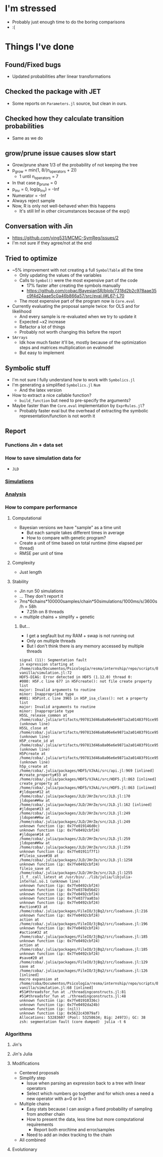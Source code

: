 * I'm stressed
- Probably just enough time to do the boring comparisons
- :(
* Things I've done
** Found/Fixed bugs
- Updated probabilities after linear transformations
** Checked the package with JET
- Some reports on =Parameters.jl= source, but clean in ours.
** Checked how they calculate transition probabilities
- Same as we do
** grow/prune issue causes slow start
- Grow/prune share 1/3 of the probability of not keeping the tree
- p_grow = min(1, 8/(n_operators + 2))
  - 1 until n_operators = 7
- In that case p_prune = 0
- p_inv = 0, log(p_inv) = -Inf
- Numerator = -Inf
- Always reject sample
- Now, R is only not well-behaved when this happens
  - It's still Inf in other circumstances because of the exp()
** Conversation with Jin
- https://github.com/ying531/MCMC-SymReg/issues/2
- I'm not sure if they agree/not at the end
** Tried to optimize
- ~5% improvement with not creating a full =SymbolTable= all the time
  - Only updating the values of the variables
  - Calls to =Symbol()= were the most expensive part of the code
    - 17% faster after creating the symbols manually
    - https://github.com/cobac/BayesianSR/blob/7318d2b2c978aae35c9f4d24aae5c0a46b866a57/src/eval.jl#L67-L70
  - The most expensive part of the program now is =Core.eval=
- Currently evaluating the proposal sample twice: for OLS and for likelihood
  - And every sample is re-evaluated when we try to update it
  - Expected ~x2 increase
  - Refactor a lot of things
  - Probably not worth changing this before the report
- =SArrays=
  - Idk how much faster it'll be, mostly because of the optimization steps and matrices multiplication on evalmodel
  - But easy to implement
** Symbolic stuff
- I'm not sure I fully understand how to work with =Symbolics.jl=
- I'm generating a simplified =Symbolics.jl= =Num=
  - And the latex version
- How to extract a nice callable function?
  - =build_function= but need to pre-specify the arguments?
- Maybe faster than the =Core.eval= implementation by =ExprRules.jl=?
  - Probably faster eval but the overhead of extracting the symbolic representation/function is not worth it
** Report
*** Functions Jin + data set
*** How to save simulation data for 
- =JLD=
*** [[https://github.com/cobac/resma-internship/blob/master/scripts/BayesianSR/jin-vanilla/simulation.jl][Simulations]]
*** [[https://github.com/cobac/resma-internship/blob/master/scripts/BayesianSR/jin-vanilla/analysis.jl][Analysis]]
*** How to compare performance
**** Computational 
- Bayesian versions we have "sample" as a time unit
  - But each sample takes different times in average
  - How to compare with genetic program?
- Create a unit of time based on total runtime (time elapsed per thread)
- RMSE per unit of time
**** Complexity
- Just length
**** Stability
- Jin run 50 simulations
- ... They don't report it
- 7ms*6chains*100000samples/chain*50simulations/1000ms/s/3600s/h = 58h
  - 7.25h on 8 threads
- + multiple chains + simplify + genetic
***** But...
- I get a segfault but my RAM + swap is not running out
- Only on multiple threads
- But I don't think there is any memory accessed by multiple threads
#+BEGIN_SRC :results silent :exports code
signal (11): Segmentation fault
in expression starting at /home/coba/Documentos/Psicología/resma/internship/repo/scripts/BayesianSR/jin-vanilla/simulation.jl:72
HDF5-DIAG: Error detected in HDF5 (1.12.0) thread 0:
#000: H5F.c line 677 in H5Fcreate(): not file create property list
major: Invalid arguments to routine
minor: Inappropriate type
#001: H5Pint.c line 3965 in H5P_isa_class(): not a property list
major: Invalid arguments to routine
minor: Inappropriate type
H5SL_release_common at /home/coba/.julia/artifacts/997813d46a8a06e6e9871a2a01483f91ce954eca/lib/libhdf5.so (unknown line)
H5SL_close at /home/coba/.julia/artifacts/997813d46a8a06e6e9871a2a01483f91ce954eca/lib/libhdf5.so (unknown line)
H5P_create_id at /home/coba/.julia/artifacts/997813d46a8a06e6e9871a2a01483f91ce954eca/lib/libhdf5.so (unknown line)
H5Pcreate at /home/coba/.julia/artifacts/997813d46a8a06e6e9871a2a01483f91ce954eca/lib/libhdf5.so (unknown line)
h5p_create at /home/coba/.julia/packages/HDF5/VJkAi/src/api.jl:969 [inlined]
#create_property#33 at /home/coba/.julia/packages/HDF5/VJkAi/src/HDF5.jl:863 [inlined]
create_property at /home/coba/.julia/packages/HDF5/VJkAi/src/HDF5.jl:863 [inlined]
#jldopen#12 at /home/coba/.julia/packages/JLD/JHrZe/src/JLD.jl:170
jldopen##kw at /home/coba/.julia/packages/JLD/JHrZe/src/JLD.jl:162 [inlined]
#jldopen#13 at /home/coba/.julia/packages/JLD/JHrZe/src/JLD.jl:249
jldopen##kw at /home/coba/.julia/packages/JLD/JHrZe/src/JLD.jl:249
unknown function (ip: 0x7fe019146d0c)
unknown function (ip: 0x7fe0492cbf24)
#jldopen#14 at /home/coba/.julia/packages/JLD/JHrZe/src/JLD.jl:259
jldopen##kw at /home/coba/.julia/packages/JLD/JHrZe/src/JLD.jl:259
unknown function (ip: 0x7fe01911f7f1)
#fileio_save#38 at /home/coba/.julia/packages/JLD/JHrZe/src/JLD.jl:1258
unknown function (ip: 0x7fe0492cbf24)
fileio_save at /home/coba/.julia/packages/JLD/JHrZe/src/JLD.jl:1255
jl_f__call_latest at /usr/bin/../lib/julia/libjulia-internal.so.1 (unknown line)
unknown function (ip: 0x7fe0492cbf24)
unknown function (ip: 0x7fe0378d56d2)
unknown function (ip: 0x7fe0492cbf24)
unknown function (ip: 0x7fe0377aa03a)
unknown function (ip: 0x7fe0492cbf24)
#action#33 at /home/coba/.julia/packages/FileIO/3jBq2/src/loadsave.jl:216
unknown function (ip: 0x7fe0492cbf24)
action at /home/coba/.julia/packages/FileIO/3jBq2/src/loadsave.jl:196
unknown function (ip: 0x7fe0492cbf24)
#action#32 at /home/coba/.julia/packages/FileIO/3jBq2/src/loadsave.jl:185
unknown function (ip: 0x7fe0492cbf24)
action at /home/coba/.julia/packages/FileIO/3jBq2/src/loadsave.jl:185
unknown function (ip: 0x7fe0492cbf24)
#save#20 at /home/coba/.julia/packages/FileIO/3jBq2/src/loadsave.jl:129
save at /home/coba/.julia/packages/FileIO/3jBq2/src/loadsave.jl:126 [inlined]
macro expansion at /home/coba/Documentos/Psicología/resma/internship/repo/scripts/BayesianSR/jin-vanilla/simulation.jl:68 [inlined]
#51#threadsfor_fun at ./threadingconstructs.jl:81
#51#threadsfor_fun at ./threadingconstructs.jl:48
unknown function (ip: 0x7fe01910336c)
unknown function (ip: 0x7fe0492da24b)
unknown function (ip: (nil))
unknown function (ip: 0x5622c43079af)
Allocations: 53283607 (Pool: 53258634; Big: 24973); GC: 38
zsh: segmentation fault (core dumped)  julia -t 6
#+END_SRC
*** Algorithms
**** Jin's 
**** Jin's Julia
**** Modifications
- Centered proposals
- Simplify step
  - Issue when parsing an expression back to a tree with linear operators
  - Select which numbers go together and for which ones a need a new operator with a=0 or b=1
- Multiple chains
  - Easy stats because I can assign a fixed probability of sampling from another chain
  - How to present the data, less time but more computational requirements
    - Report both eror/time and error/samples
  - Need to add an index tracking to the chain
- All combined
**** Evolutionary
